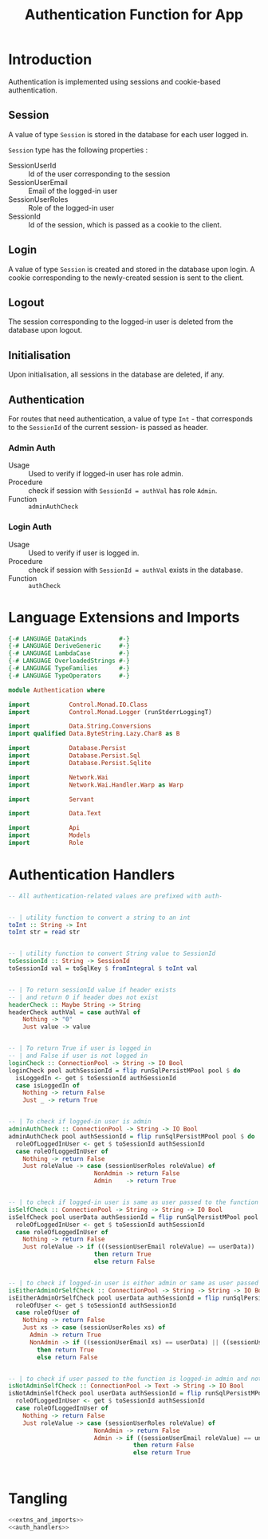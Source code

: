 #+TITLE: Authentication Function for App


* Introduction

Authentication is implemented using sessions and cookie-based authentication.

** Session

A value of type =Session= is stored in the database for each user logged in.

=Session= type has the following properties :

  - SessionUserId :: Id of the user corresponding to the session
  - SessionUserEmail :: Email of the logged-in user
  - SessionUserRoles  :: Role of the logged-in user
  - SessionId        :: Id of the session, which is passed as a cookie to the client.


** Login

A value of type =Session= is created and stored in the database upon login. A
cookie corresponding to the newly-created session is sent to the client.
** Logout

The session corresponding to the logged-in user is deleted from the database
upon logout.
** Initialisation

Upon initialisation, all sessions in the database are deleted, if any.
** Authentication

For routes that need authentication, a value of type =Int= - that corresponds
to the =SessionId= of the current session- is passed as header.

*** Admin Auth

    - Usage :: Used to verify if logged-in user has role admin.
    - Procedure :: check if session with =SessionId = authVal= has role
                   =Admin=.
    - Function :: =adminAuthCheck=
    
*** Login Auth

    - Usage :: Used to verify if user is logged in.
    - Procedure :: check if session with =SessionId = authVal= exists in the
                   database.
    - Function :: =authCheck=
* Language Extensions and Imports
  
#+NAME: extns_and_imports
#+BEGIN_SRC haskell
{-# LANGUAGE DataKinds         #-}
{-# LANGUAGE DeriveGeneric     #-}
{-# LANGUAGE LambdaCase        #-}
{-# LANGUAGE OverloadedStrings #-}
{-# LANGUAGE TypeFamilies      #-}
{-# LANGUAGE TypeOperators     #-}

module Authentication where

import           Control.Monad.IO.Class
import           Control.Monad.Logger (runStderrLoggingT)

import           Data.String.Conversions
import qualified Data.ByteString.Lazy.Char8 as B           

import           Database.Persist
import           Database.Persist.Sql
import           Database.Persist.Sqlite

import           Network.Wai
import           Network.Wai.Handler.Warp as Warp

import           Servant

import           Data.Text

import           Api
import           Models
import           Role

#+END_SRC

* Authentication Handlers

#+NAME: auth_handlers
#+BEGIN_SRC haskell
-- All authentication-related values are prefixed with auth-
  

-- | utility function to convert a string to an int
toInt :: String -> Int
toInt str = read str


-- | utility function to convert String value to SessionId
toSessionId :: String -> SessionId
toSessionId val = toSqlKey $ fromIntegral $ toInt val


-- | To return sessionId value if header exists
-- | and return 0 if header does not exist
headerCheck :: Maybe String -> String
headerCheck authVal = case authVal of
    Nothing -> "0"
    Just value -> value
    

-- | To return True if user is logged in
-- | and False if user is not logged in
loginCheck :: ConnectionPool -> String -> IO Bool
loginCheck pool authSessionId = flip runSqlPersistMPool pool $ do
  isLoggedIn <- get $ toSessionId authSessionId
  case isLoggedIn of
    Nothing -> return False
    Just _ -> return True


-- | To check if logged-in user is admin
adminAuthCheck :: ConnectionPool -> String -> IO Bool
adminAuthCheck pool authSessionId = flip runSqlPersistMPool pool $ do
  roleOfLoggedInUser <- get $ toSessionId authSessionId
  case roleOfLoggedInUser of
    Nothing -> return False
    Just roleValue -> case (sessionUserRoles roleValue) of 
                        NonAdmin -> return False
                        Admin    -> return True


-- | to check if logged-in user is same as user passed to the function
isSelfCheck :: ConnectionPool -> String -> String -> IO Bool
isSelfCheck pool userData authSessionId = flip runSqlPersistMPool pool $ do
  roleOfLoggedInUser <- get $ toSessionId authSessionId
  case roleOfLoggedInUser of
    Nothing -> return False
    Just roleValue -> if (((sessionUserEmail roleValue) == userData))
                        then return True
                        else return False
                        

-- | to check if logged-in user is either admin or same as user passed to the function
isEitherAdminOrSelfCheck :: ConnectionPool -> String -> String -> IO Bool
isEitherAdminOrSelfCheck pool userData authSessionId = flip runSqlPersistMPool pool $ do
  roleOfUser <- get $ toSessionId authSessionId
  case roleOfUser of
    Nothing -> return False
    Just xs -> case (sessionUserRoles xs) of
      Admin -> return True
      NonAdmin -> if ((sessionUserEmail xs) == userData) || ((sessionUserName xs) == userData)
        then return True
        else return False
  

-- | to check if user passed to the function is logged-in admin and not self
isNotAdminSelfCheck :: ConnectionPool -> Text -> String -> IO Bool
isNotAdminSelfCheck pool userData authSessionId = flip runSqlPersistMPool pool $ do
  roleOfLoggedInUser <- get $ toSessionId authSessionId
  case roleOfLoggedInUser of
    Nothing -> return False
    Just roleValue -> case (sessionUserRoles roleValue) of
                        NonAdmin -> return False
                        Admin -> if ((sessionUserEmail roleValue) == unpack(userData))
                                   then return False
                                   else return True



#+END_SRC
* Tangling

#+NAME: tangling
#+BEGIN_SRC haskell :eval no :noweb yes :tangle Authentication.hs
<<extns_and_imports>>
<<auth_handlers>>
#+END_SRC
